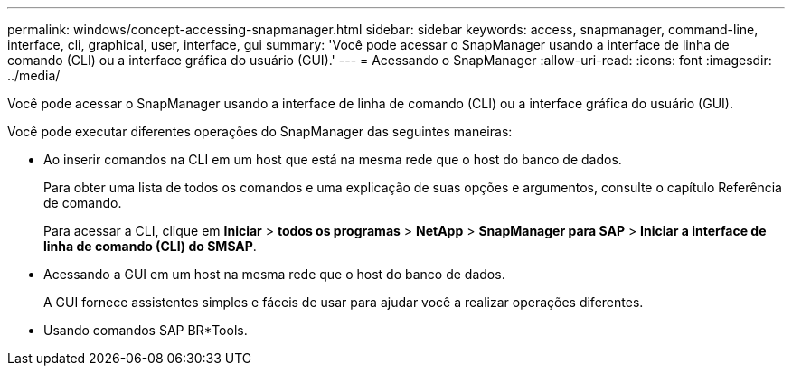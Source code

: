 ---
permalink: windows/concept-accessing-snapmanager.html 
sidebar: sidebar 
keywords: access, snapmanager, command-line, interface, cli, graphical, user, interface, gui 
summary: 'Você pode acessar o SnapManager usando a interface de linha de comando (CLI) ou a interface gráfica do usuário (GUI).' 
---
= Acessando o SnapManager
:allow-uri-read: 
:icons: font
:imagesdir: ../media/


[role="lead"]
Você pode acessar o SnapManager usando a interface de linha de comando (CLI) ou a interface gráfica do usuário (GUI).

Você pode executar diferentes operações do SnapManager das seguintes maneiras:

* Ao inserir comandos na CLI em um host que está na mesma rede que o host do banco de dados.
+
Para obter uma lista de todos os comandos e uma explicação de suas opções e argumentos, consulte o capítulo Referência de comando.

+
Para acessar a CLI, clique em *Iniciar* > *todos os programas* > *NetApp* > *SnapManager para SAP* > *Iniciar a interface de linha de comando (CLI) do SMSAP*.

* Acessando a GUI em um host na mesma rede que o host do banco de dados.
+
A GUI fornece assistentes simples e fáceis de usar para ajudar você a realizar operações diferentes.

* Usando comandos SAP BR*Tools.

